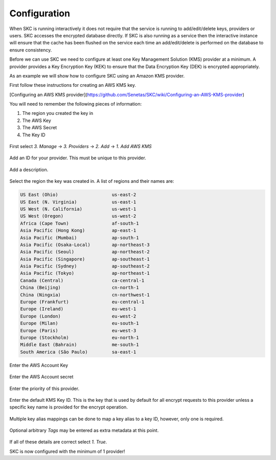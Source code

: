 Configuration  
=============

When SKC is running interactively it does not require that the service is running to add/edit/delete keys, providers or users. SKC accesses the encrypted database directly. If SKC is also running as a service then the interactive instance will ensure that the cache has been flushed on the service each time an add/edit/delete is performed on the database to ensure consistency.  

Before we can use SKC we need to configure at least one Key Management Solution (KMS) provider at a minimum.  A provider provides a Key Encryption Key (KEK) to ensure that the Data Encryption Key (DEK) is encrypted appropriately.  

As an example we will show how to configure SKC using an Amazon KMS provider.  

First follow these instructions for creating an AWS KMS key.

[Configuring an AWS KMS provider](https://github.com/Senetas/SKC/wiki/Configuring-an-AWS-KMS-provider)  

You will need to remember the following pieces of information:

1. The region you created the key in
2. The AWS Key
3. The AWS Secret
4. The Key ID 

.. figure:: https://user-images.githubusercontent.com/457335/82018257-4399cd00-96c8-11ea-9d9c-8204ec292f21.png  

First select `3. Manage` -> `3. Providers` -> `2. Add` -> `1. Add AWS KMS`  

.. figure:: https://user-images.githubusercontent.com/457335/82018520-d2a6e500-96c8-11ea-9d34-1db0ee2ee5dc.png

Add an ID for your provider. This must be unique to this provider.  

.. figure:: https://user-images.githubusercontent.com/457335/82018596-f5d19480-96c8-11ea-9b21-c6be589ac7f3.png

Add a description.  

.. figure:: https://user-images.githubusercontent.com/457335/82018657-17328080-96c9-11ea-809b-e7ee37feff78.png

Select the region the key was created in. A list of regions and their names are: 

.. code:: sh

	US East (Ohio)                    us-east-2
	US East (N. Virginia)             us-east-1
	US West (N. California)           us-west-1
	US West (Oregon)                  us-west-2
	Africa (Cape Town)                af-south-1
	Asia Pacific (Hong Kong)          ap-east-1
	Asia Pacific (Mumbai)             ap-south-1
	Asia Pacific (Osaka-Local)        ap-northeast-3
	Asia Pacific (Seoul)              ap-northeast-2
	Asia Pacific (Singapore)          ap-southeast-1
	Asia Pacific (Sydney)             ap-southeast-2
	Asia Pacific (Tokyo)              ap-northeast-1
	Canada (Central)                  ca-central-1
	China (Beijing)                   cn-north-1
	China (Ningxia)                   cn-northwest-1
	Europe (Frankfurt)                eu-central-1
	Europe (Ireland)                  eu-west-1
	Europe (London)                   eu-west-2
	Europe (Milan)                    eu-south-1
	Europe (Paris)                    eu-west-3
	Europe (Stockholm)                eu-north-1
	Middle East (Bahrain)             me-south-1
	South America (São Paulo)         sa-east-1



.. figure:: https://user-images.githubusercontent.com/457335/82019265-41387280-96ca-11ea-9770-4aa3051a8a9e.png

Enter the AWS Account Key  

.. figure:: https://user-images.githubusercontent.com/457335/82019328-61683180-96ca-11ea-8767-7713c231e6bc.png

Enter the AWS Account secret  

.. figure:: https://user-images.githubusercontent.com/457335/82019501-b015cb80-96ca-11ea-993b-b17b8b9a898e.png  

Enter the priority of this provider.

.. figure:: https://user-images.githubusercontent.com/457335/82019634-efdcb300-96ca-11ea-9161-6af95ac09881.png  

Enter the default KMS Key ID.  This is the key that is used by default for all encrypt requests to this provider unless a specific key name is provided for the encrypt operation.  

.. figure:: https://user-images.githubusercontent.com/457335/82019915-67aadd80-96cb-11ea-9a07-f99cd5522d37.png  

Multiple key alias mappings can be done to map a key alias to a key ID, however, only one is required.  

.. figure:: https://user-images.githubusercontent.com/457335/82020031-ab9de280-96cb-11ea-960a-3ce18585efef.png  

Optional arbitrary `Tags` may be entered as extra metadata at this point.  

.. figure:: https://user-images.githubusercontent.com/457335/82020240-13542d80-96cc-11ea-8f01-663362f4e842.png  

If all of these details are correct select `1. True`.  

SKC is now configured with the minimum of 1 provider!  